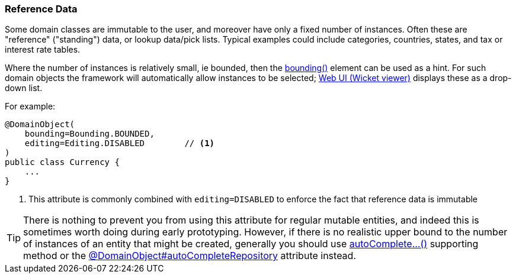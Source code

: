=== Reference Data

:Notice: Licensed to the Apache Software Foundation (ASF) under one or more contributor license agreements. See the NOTICE file distributed with this work for additional information regarding copyright ownership. The ASF licenses this file to you under the Apache License, Version 2.0 (the "License"); you may not use this file except in compliance with the License. You may obtain a copy of the License at. http://www.apache.org/licenses/LICENSE-2.0 . Unless required by applicable law or agreed to in writing, software distributed under the License is distributed on an "AS IS" BASIS, WITHOUT WARRANTIES OR  CONDITIONS OF ANY KIND, either express or implied. See the License for the specific language governing permissions and limitations under the License.
:page-partial:

Some domain classes are immutable to the user, and moreover have only a fixed number of instances.
Often these are "reference" ("standing") data, or lookup data/pick lists.
Typical examples could include categories, countries, states, and tax or interest rate tables.

Where the number of instances is relatively small, ie bounded, then the xref:refguide:applib:index/annotation/DomainObject.adoc#bounding[bounding()] element can be used as a hint.
For such domain objects the framework will automatically allow instances to be selected; xref:vw:ROOT:about.adoc[Web UI (Wicket viewer)] displays these as a drop-down list.

For example:

[source,java]
----
@DomainObject(
    bounding=Bounding.BOUNDED,
    editing=Editing.DISABLED        // <.>
)
public class Currency {
    ...
}
----
<.> This attribute is commonly combined with `editing=DISABLED` to enforce the fact that reference data is immutable

[TIP]
====
There is nothing to prevent you from using this attribute for regular mutable entities, and indeed this is sometimes worth doing during early prototyping.
However, if there is no realistic upper bound to the number of instances of an entity that might be created, generally you should use xref:refguide:applib-methods:prefixes.adoc#autoComplete[autoComplete...()] supporting method or the xref:refguide:applib:index/annotation/DomainObject.adoc#autoCompleteRepository[@DomainObject#autoCompleteRepository] attribute instead.
====




